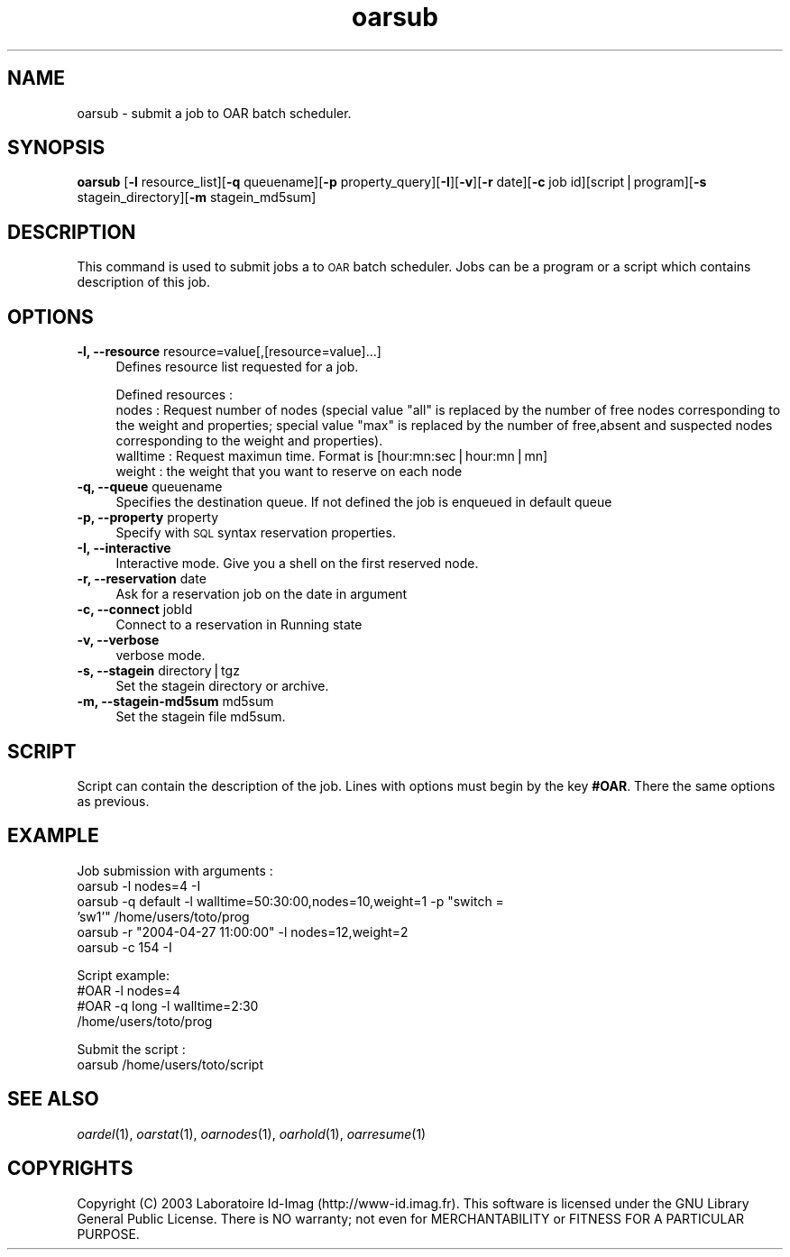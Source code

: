 .\" Automatically generated by Pod::Man v1.37, Pod::Parser v1.14
.\"
.\" Standard preamble:
.\" ========================================================================
.de Sh \" Subsection heading
.br
.if t .Sp
.ne 5
.PP
\fB\\$1\fR
.PP
..
.de Sp \" Vertical space (when we can't use .PP)
.if t .sp .5v
.if n .sp
..
.de Vb \" Begin verbatim text
.ft CW
.nf
.ne \\$1
..
.de Ve \" End verbatim text
.ft R
.fi
..
.\" Set up some character translations and predefined strings.  \*(-- will
.\" give an unbreakable dash, \*(PI will give pi, \*(L" will give a left
.\" double quote, and \*(R" will give a right double quote.  | will give a
.\" real vertical bar.  \*(C+ will give a nicer C++.  Capital omega is used to
.\" do unbreakable dashes and therefore won't be available.  \*(C` and \*(C'
.\" expand to `' in nroff, nothing in troff, for use with C<>.
.tr \(*W-|\(bv\*(Tr
.ds C+ C\v'-.1v'\h'-1p'\s-2+\h'-1p'+\s0\v'.1v'\h'-1p'
.ie n \{\
.    ds -- \(*W-
.    ds PI pi
.    if (\n(.H=4u)&(1m=24u) .ds -- \(*W\h'-12u'\(*W\h'-12u'-\" diablo 10 pitch
.    if (\n(.H=4u)&(1m=20u) .ds -- \(*W\h'-12u'\(*W\h'-8u'-\"  diablo 12 pitch
.    ds L" ""
.    ds R" ""
.    ds C` ""
.    ds C' ""
'br\}
.el\{\
.    ds -- \|\(em\|
.    ds PI \(*p
.    ds L" ``
.    ds R" ''
'br\}
.\"
.\" If the F register is turned on, we'll generate index entries on stderr for
.\" titles (.TH), headers (.SH), subsections (.Sh), items (.Ip), and index
.\" entries marked with X<> in POD.  Of course, you'll have to process the
.\" output yourself in some meaningful fashion.
.if \nF \{\
.    de IX
.    tm Index:\\$1\t\\n%\t"\\$2"
..
.    nr % 0
.    rr F
.\}
.\"
.\" For nroff, turn off justification.  Always turn off hyphenation; it makes
.\" way too many mistakes in technical documents.
.hy 0
.if n .na
.\"
.\" Accent mark definitions (@(#)ms.acc 1.5 88/02/08 SMI; from UCB 4.2).
.\" Fear.  Run.  Save yourself.  No user-serviceable parts.
.    \" fudge factors for nroff and troff
.if n \{\
.    ds #H 0
.    ds #V .8m
.    ds #F .3m
.    ds #[ \f1
.    ds #] \fP
.\}
.if t \{\
.    ds #H ((1u-(\\\\n(.fu%2u))*.13m)
.    ds #V .6m
.    ds #F 0
.    ds #[ \&
.    ds #] \&
.\}
.    \" simple accents for nroff and troff
.if n \{\
.    ds ' \&
.    ds ` \&
.    ds ^ \&
.    ds , \&
.    ds ~ ~
.    ds /
.\}
.if t \{\
.    ds ' \\k:\h'-(\\n(.wu*8/10-\*(#H)'\'\h"|\\n:u"
.    ds ` \\k:\h'-(\\n(.wu*8/10-\*(#H)'\`\h'|\\n:u'
.    ds ^ \\k:\h'-(\\n(.wu*10/11-\*(#H)'^\h'|\\n:u'
.    ds , \\k:\h'-(\\n(.wu*8/10)',\h'|\\n:u'
.    ds ~ \\k:\h'-(\\n(.wu-\*(#H-.1m)'~\h'|\\n:u'
.    ds / \\k:\h'-(\\n(.wu*8/10-\*(#H)'\z\(sl\h'|\\n:u'
.\}
.    \" troff and (daisy-wheel) nroff accents
.ds : \\k:\h'-(\\n(.wu*8/10-\*(#H+.1m+\*(#F)'\v'-\*(#V'\z.\h'.2m+\*(#F'.\h'|\\n:u'\v'\*(#V'
.ds 8 \h'\*(#H'\(*b\h'-\*(#H'
.ds o \\k:\h'-(\\n(.wu+\w'\(de'u-\*(#H)/2u'\v'-.3n'\*(#[\z\(de\v'.3n'\h'|\\n:u'\*(#]
.ds d- \h'\*(#H'\(pd\h'-\w'~'u'\v'-.25m'\f2\(hy\fP\v'.25m'\h'-\*(#H'
.ds D- D\\k:\h'-\w'D'u'\v'-.11m'\z\(hy\v'.11m'\h'|\\n:u'
.ds th \*(#[\v'.3m'\s+1I\s-1\v'-.3m'\h'-(\w'I'u*2/3)'\s-1o\s+1\*(#]
.ds Th \*(#[\s+2I\s-2\h'-\w'I'u*3/5'\v'-.3m'o\v'.3m'\*(#]
.ds ae a\h'-(\w'a'u*4/10)'e
.ds Ae A\h'-(\w'A'u*4/10)'E
.    \" corrections for vroff
.if v .ds ~ \\k:\h'-(\\n(.wu*9/10-\*(#H)'\s-2\u~\d\s+2\h'|\\n:u'
.if v .ds ^ \\k:\h'-(\\n(.wu*10/11-\*(#H)'\v'-.4m'^\v'.4m'\h'|\\n:u'
.    \" for low resolution devices (crt and lpr)
.if \n(.H>23 .if \n(.V>19 \
\{\
.    ds : e
.    ds 8 ss
.    ds o a
.    ds d- d\h'-1'\(ga
.    ds D- D\h'-1'\(hy
.    ds th \o'bp'
.    ds Th \o'LP'
.    ds ae ae
.    ds Ae AE
.\}
.rm #[ #] #H #V #F C
.\" ========================================================================
.\"
.IX Title "oarsub 1"
.TH oarsub 1 "2005-05-04" "1" "OAR commands"
.SH "NAME"
oarsub \- submit a job to OAR batch scheduler.
.SH "SYNOPSIS"
.IX Header "SYNOPSIS"
\&\fBoarsub\fR [\fB\-l\fR resource_list][\fB\-q\fR queuename][\fB\-p\fR property_query][\fB\-I\fR][\fB\-v\fR][\fB\-r\fR date][\fB\-c\fR job id][script|program][\fB\-s\fR stagein_directory][\fB\-m\fR stagein_md5sum]
.SH "DESCRIPTION"
.IX Header "DESCRIPTION"
This command is used to submit jobs a to \s-1OAR\s0 batch scheduler. Jobs can be a program or a script which contains description of this job.
.SH "OPTIONS"
.IX Header "OPTIONS"
.IP "\fB\-l, \-\-resource\fR resource=value[,[resource=value]...]" 4
.IX Item "-l, --resource resource=value[,[resource=value]...]"
Defines resource list requested for a job.
.Sp
Defined resources :
  nodes : Request number of nodes (special value \*(L"all\*(R" is replaced by the number of free nodes corresponding to the weight and properties; special value \*(L"max\*(R" is replaced by the number of free,absent and suspected nodes corresponding to the weight and properties).
  walltime : Request maximun time. Format is [hour:mn:sec|hour:mn|mn]
  weight : the weight that you want to reserve on each node
.IP "\fB\-q, \-\-queue\fR queuename" 4
.IX Item "-q, --queue queuename"
Specifies the destination queue. If not defined the job is enqueued in default queue
.IP "\fB\-p, \-\-property\fR property" 4
.IX Item "-p, --property property"
Specify with \s-1SQL\s0 syntax reservation properties.
.IP "\fB\-I, \-\-interactive\fR" 4
.IX Item "-I, --interactive"
Interactive mode.
Give you a shell on the first reserved node.
.IP "\fB\-r, \-\-reservation\fR date" 4
.IX Item "-r, --reservation date"
Ask for a reservation job on the date in argument
.IP "\fB\-c, \-\-connect\fR jobId" 4
.IX Item "-c, --connect jobId"
Connect to a reservation in Running state
.IP "\fB\-v, \-\-verbose\fR" 4
.IX Item "-v, --verbose"
verbose mode.
.IP "\fB\-s, \-\-stagein\fR directory|tgz" 4
.IX Item "-s, --stagein directory|tgz"
Set the stagein directory or archive.
.IP "\fB\-m, \-\-stagein\-md5sum\fR md5sum" 4
.IX Item "-m, --stagein-md5sum md5sum"
Set the stagein file md5sum.
.SH "SCRIPT"
.IX Header "SCRIPT"
Script can contain the description of the job. Lines with options must begin by the key \fB#OAR\fR. There the same options as previous.
.SH "EXAMPLE"
.IX Header "EXAMPLE"
Job submission with arguments :
.IP "oarsub \-l nodes=4 \-I" 4
.IX Item "oarsub -l nodes=4 -I"
.PD 0
.ie n .IP "oarsub \-q default \-l walltime=50:30:00,nodes=10,weight=1 \-p ""switch = 'sw1'"" /home/users/toto/prog" 4
.el .IP "oarsub \-q default \-l walltime=50:30:00,nodes=10,weight=1 \-p ``switch = 'sw1''' /home/users/toto/prog" 4
.IX Item "oarsub -q default -l walltime=50:30:00,nodes=10,weight=1 -p switch = 'sw1' /home/users/toto/prog"
.ie n .IP "oarsub \-r ""2004\-04\-27 11:00:00"" \-l nodes=12,weight=2" 4
.el .IP "oarsub \-r ``2004\-04\-27 11:00:00'' \-l nodes=12,weight=2" 4
.IX Item "oarsub -r 2004-04-27 11:00:00 -l nodes=12,weight=2"
.IP "oarsub \-c 154 \-I" 4
.IX Item "oarsub -c 154 -I"
.PD
.PP
Script example:
.IP "#OAR \-l nodes=4" 4
.IX Item "#OAR -l nodes=4"
.PD 0
.IP "#OAR \-q long \-l walltime=2:30" 4
.IX Item "#OAR -q long -l walltime=2:30"
.IP "/home/users/toto/prog" 4
.IX Item "/home/users/toto/prog"
.PD
.PP
Submit the script :
.IP "oarsub /home/users/toto/script" 4
.IX Item "oarsub /home/users/toto/script"
.SH "SEE ALSO"
.IX Header "SEE ALSO"
\&\fIoardel\fR\|(1), \fIoarstat\fR\|(1), \fIoarnodes\fR\|(1), \fIoarhold\fR\|(1), \fIoarresume\fR\|(1)
.SH "COPYRIGHTS"
.IX Header "COPYRIGHTS"
.Vb 1
\& Copyright (C) 2003 Laboratoire Id\-Imag (http://www\-id.imag.fr). This software is licensed under the GNU Library General Public License. There is NO warranty; not even for MERCHANTABILITY or FITNESS FOR A PARTICULAR PURPOSE.
.Ve
